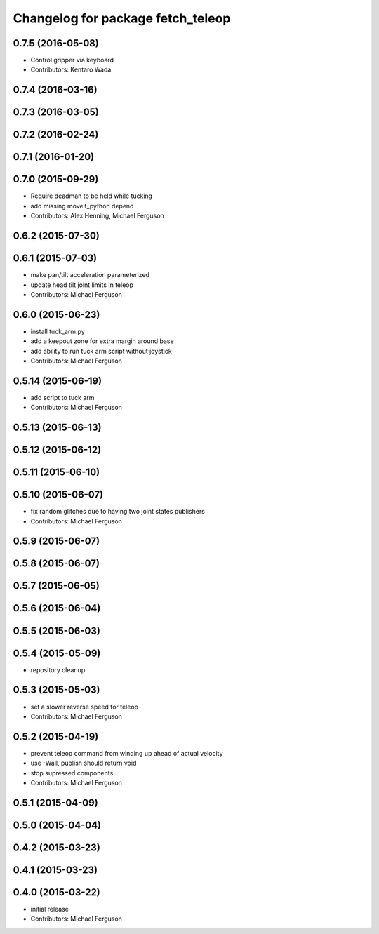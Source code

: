 ^^^^^^^^^^^^^^^^^^^^^^^^^^^^^^^^^^
Changelog for package fetch_teleop
^^^^^^^^^^^^^^^^^^^^^^^^^^^^^^^^^^

0.7.5 (2016-05-08)
------------------
* Control gripper via keyboard
* Contributors: Kentaro Wada

0.7.4 (2016-03-16)
------------------

0.7.3 (2016-03-05)
------------------

0.7.2 (2016-02-24)
------------------

0.7.1 (2016-01-20)
------------------

0.7.0 (2015-09-29)
------------------
* Require deadman to be held while tucking
* add missing moveit_python depend
* Contributors: Alex Henning, Michael Ferguson

0.6.2 (2015-07-30)
------------------

0.6.1 (2015-07-03)
------------------
* make pan/tilt acceleration parameterized
* update head tilt joint limits in teleop
* Contributors: Michael Ferguson

0.6.0 (2015-06-23)
------------------
* install tuck_arm.py
* add a keepout zone for extra margin around base
* add ability to run tuck arm script without joystick
* Contributors: Michael Ferguson

0.5.14 (2015-06-19)
-------------------
* add script to tuck arm
* Contributors: Michael Ferguson

0.5.13 (2015-06-13)
-------------------

0.5.12 (2015-06-12)
-------------------

0.5.11 (2015-06-10)
-------------------

0.5.10 (2015-06-07)
-------------------
* fix random glitches due to having two joint states publishers
* Contributors: Michael Ferguson

0.5.9 (2015-06-07)
------------------

0.5.8 (2015-06-07)
------------------

0.5.7 (2015-06-05)
------------------

0.5.6 (2015-06-04)
------------------

0.5.5 (2015-06-03)
------------------

0.5.4 (2015-05-09)
------------------
* repository cleanup

0.5.3 (2015-05-03)
------------------
* set a slower reverse speed for teleop
* Contributors: Michael Ferguson

0.5.2 (2015-04-19)
------------------
* prevent teleop command from winding up ahead of actual velocity
* use -Wall, publish should return void
* stop supressed components
* Contributors: Michael Ferguson

0.5.1 (2015-04-09)
------------------

0.5.0 (2015-04-04)
------------------

0.4.2 (2015-03-23)
------------------

0.4.1 (2015-03-23)
------------------

0.4.0 (2015-03-22)
------------------
* initial release
* Contributors: Michael Ferguson

